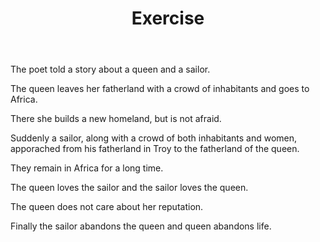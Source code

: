 #+TITLE: Exercise


The poet told a story about a queen and a sailor.

The queen leaves her fatherland with a crowd of inhabitants and goes to Africa.

There she builds a new homeland, but is not afraid.

Suddenly a sailor, along with a crowd of both inhabitants and women, apporached from his fatherland in Troy to the fatherland of the queen.

They remain in Africa for a long time.

The queen loves the sailor and the sailor loves the queen.

The queen does not care about her reputation.

Finally the sailor abandons the queen and queen abandons life.
